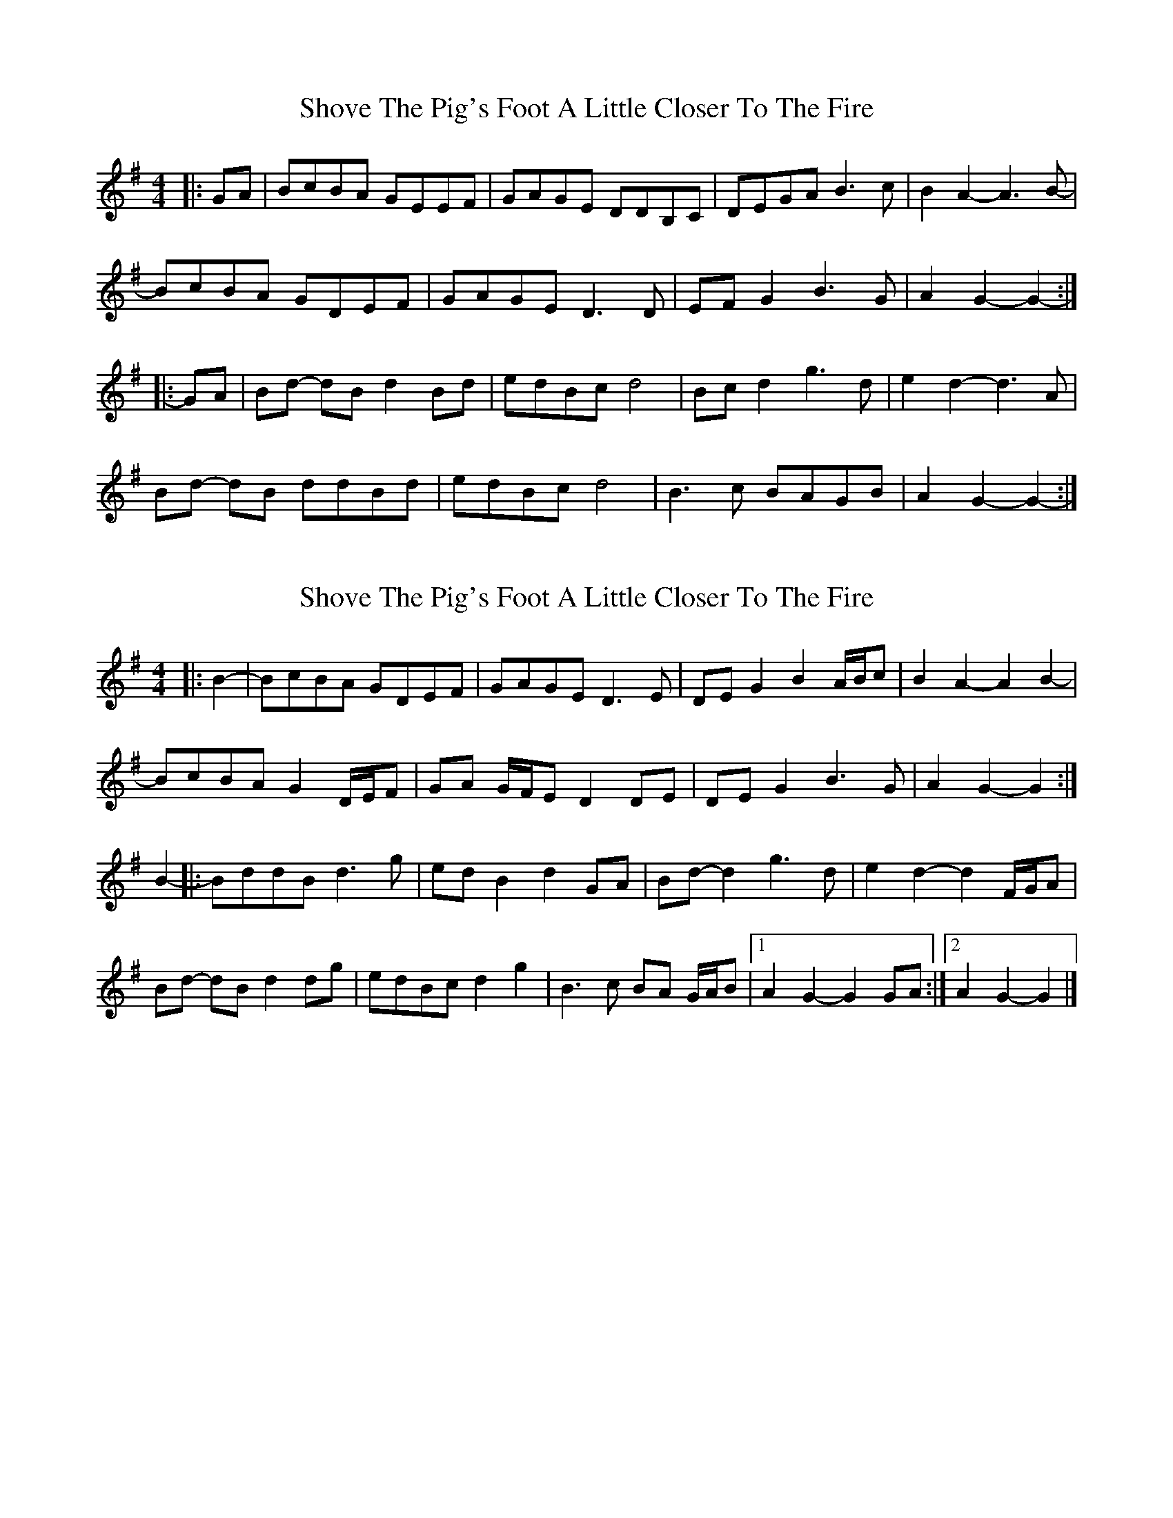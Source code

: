 X: 1
T: Shove The Pig's Foot A Little Closer To The Fire
Z: ceolachan
S: https://thesession.org/tunes/7905#setting7905
R: reel
M: 4/4
L: 1/8
K: Gmaj
|: GA |BcBA GEEF | GAGE DDB,C | DEGA B3 c | B2 A2- A3 B- |
BcBA GDEF | GAGE D3 D | EF G2 B3 G | A2 G2- G2- :|
|: GA |Bd- dB d2 Bd | edBc d4 | Bc d2 g3 d | e2 d2- d3 A |
Bd- dB ddBd | edBc d4 | B3 c BAGB | A2 G2- G2- :|
X: 2
T: Shove The Pig's Foot A Little Closer To The Fire
Z: ceolachan
S: https://thesession.org/tunes/7905#setting19185
R: reel
M: 4/4
L: 1/8
K: Gmaj
|: B2- |BcBA GDEF | GAGE D3 E | DE G2 B2 A/B/c | B2 A2- A2 B2- |
BcBA G2 D/E/F | GA G/F/E D2 DE | DE G2 B3 G | A2 G2- G2 :|
B2- |:BddB d3 g | ed B2 d2 GA | Bd- d2 g3 d | e2 d2- d2 F/G/A |
Bd- dB d2 dg | edBc d2 g2 | B3 c BA G/A/B |[1 A2 G2- G2 GA :|[2 A2 G2- G2 |]
X: 3
T: Shove The Pig's Foot A Little Closer To The Fire
Z: DonaldK
S: https://thesession.org/tunes/7905#setting19186
R: reel
M: 4/4
L: 1/8
K: Gmaj
[D2-B2-]|[DB][Dc][DB][DA] [G,2G2] [G,E][G,F]|[G,G][G,A][G,G][G,E] [G,3D3][G,D]|[G,E][G,F][G,2G2] [D3B3][Dc]|[D2B2][D2A2] [D2A2][D2-B2]-|[DB][Dc][DB][DA] [G,2G2] [G,E][G,F]|[G,G][G,A][G,G][G,E] [G,3D3][G,D]|[G,E][G,F][G,2G2] [D3B3]F|[D2A2][G,2G2] [G,2G2][D2-B2-][DB][Dc][DB][DA] [G,2G2] [G,E][G,F]|[G,G][G,A][G,G][G,E] [G,3D3][G,D]|[G,E][G,F][G,2G2] [G3B3][Gc]|[G2B2][F2A2] [F2A2][D2-B2]-|[DB][Dc][DB][DA] [G,2G2] [G,E][G,F]|[G,G][G,A][G,G][G,E] [B,3D3][G,D]|[G,E][G,F][G,2G2] [G3B3]F|[D2A2][G,2G2] [G,2G2][G,G][DA]||:[DB][D2d2][De] [D3d3][Dd]|[De][Dd][DB][Dc] [D2d2][DB][DA]|[DB][Dc][D2d2] [d3g3][dg]|[A2e2][D2d2] [D2d2][DB][DA]|[DB][D2d2][De] [D3d3][Dd]|[De][Dd][DB][Dc] [D2d2][d2g2]|[D3B3][Dc] [DB][DA]G[DB]|[D2A2][G,2G2] [G,2G2][G,G][DA]:|
